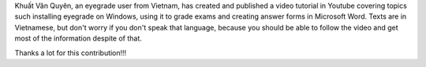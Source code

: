 .. title: New video tutorial
.. slug: new-video-tutorial
.. date: 2018-01-25 18:21:27+00:00
.. tags: eyegrade, documentation, videos
.. category:
.. link:
.. description:
.. type: text

Khuất Văn Quyên,
an eyegrade user from Vietnam,
has created and published a video tutorial in Youtube
covering topics such installing eyegrade on Windows,
using it to grade exams
and creating answer forms in Microsoft Word.
Texts are in Vietnamese, but don't worry if you don't speak that language,
because you should be able to follow the video
and get most of the information despite of that.

Thanks a lot for this contribution!!!

.. raw:: html

         <iframe width="360" height="270"
                 src="https://www.youtube.com/embed/PHZLHDxaOxQ"
                 frameborder="0" allowfullscreen></iframe>
